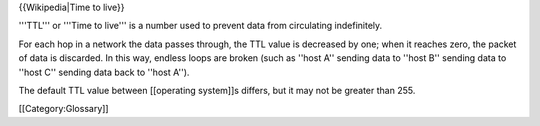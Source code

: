 {{Wikipedia|Time to live}}

'''TTL''' or '''Time to live''' is a number used to prevent data from
circulating indefinitely.

For each hop in a network the data passes through, the TTL value is
decreased by one; when it reaches zero, the packet of data is discarded.
In this way, endless loops are broken (such as ''host A'' sending data
to ''host B'' sending data to ''host C'' sending data back to ''host
A'').

The default TTL value between [[operating system]]s differs, but it may
not be greater than 255.

[[Category:Glossary]]
